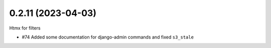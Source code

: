 0.2.11 (2023-04-03)
-------------------

Htmx for filters

* #74 Added some documentation for django-admin commands and fixed ``s3_stale``
